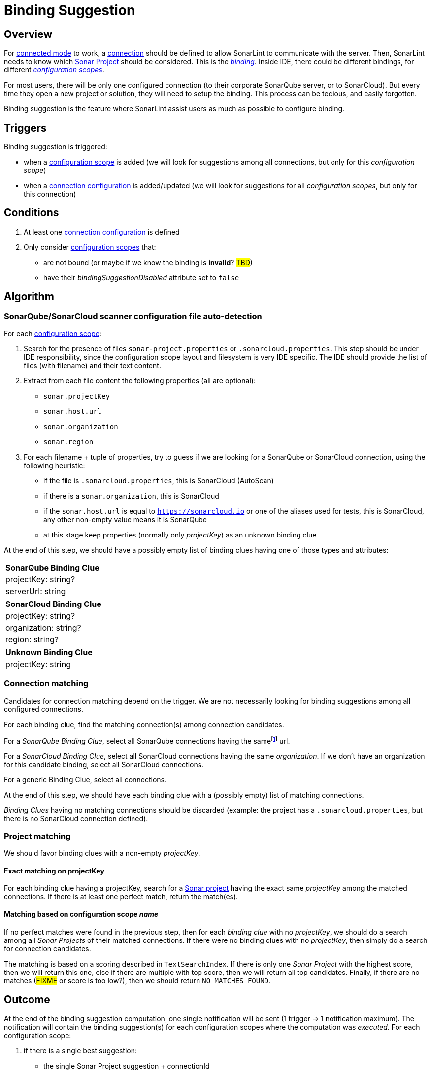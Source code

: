 [#binding_suggestion]
= Binding Suggestion

== Overview

For xref:../glossary.adoc#connected_mode[connected mode] to work, a xref:glossary.adoc#connection[connection] should be defined to allow SonarLint to communicate with the server. Then, SonarLint needs to know which xref:glossary.adoc#sonar_project[Sonar Project] should be considered. This is the xref:glossary.adoc#binding[_binding_]. Inside IDE, there could be different bindings, for different xref:glossary.adoc#configuration_scope[_configuration scopes_].

For most users, there will be only one configured connection (to their corporate SonarQube server, or to SonarCloud). But every time they open a new project or solution, they will need to setup the binding. This process can be tedious, and easily forgotten.

Binding suggestion is the feature where SonarLint assist users as much as possible to configure binding.

== Triggers

Binding suggestion is triggered:

* when a xref:../glossary.adoc#configuration_scope[configuration scope] is added (we will look for suggestions among all connections, but only for this _configuration scope_)
* when a xref:../glossary.adoc#connection_config[connection configuration] is added/updated (we will look for suggestions for all _configuration scopes_, but only for this connection)

== Conditions

1. At least one xref:../glossary.adoc#connection_config[connection configuration] is defined
2. Only consider xref:../glossary.adoc#configuration_scope[configuration scopes] that:
** are not bound (or maybe if we know the binding is **invalid**? #TBD#)
** have their _bindingSuggestionDisabled_ attribute set to `false`

== Algorithm

=== SonarQube/SonarCloud scanner configuration file auto-detection

For each xref:../glossary.adoc#configuration_scope[configuration scope]:

1. Search for the presence of files `sonar-project.properties` or `.sonarcloud.properties`. This step should be under IDE responsibility, since the configuration scope layout and filesystem is very IDE specific. The IDE should provide the list of files (with filename) and their text content.

2. Extract from each file content the following properties (all are optional):
- `sonar.projectKey`
- `sonar.host.url`
- `sonar.organization`
- `sonar.region`

3. For each filename + tuple of properties, try to guess if we are looking for a SonarQube or SonarCloud connection, using the following heuristic:
- if the file is `.sonarcloud.properties`, this is SonarCloud (AutoScan)
- if there is a `sonar.organization`, this is SonarCloud
- if the `sonar.host.url` is equal to `https://sonarcloud.io` or one of the aliases used for tests, this is SonarCloud, any other non-empty value means it is SonarQube
- at this stage keep properties (normally only _projectKey_) as an unknown binding clue

At the end of this step, we should have a possibly empty list of binding clues having one of those types and attributes:

[%autowidth,options="header"]
|=======
|SonarQube Binding Clue
|projectKey: string?
|serverUrl: string
|=======

[%autowidth,options="header"]
|=======
|SonarCloud Binding Clue
|projectKey: string?
|organization: string?
|region: string?
|=======

[%autowidth,options="header"]
|=======
|Unknown Binding Clue
|projectKey: string
|=======

=== Connection matching

Candidates for connection matching depend on the trigger. We are not necessarily looking for binding suggestions among all configured connections.

For each binding clue, find the matching connection(s) among connection candidates.

For a _SonarQube Binding Clue_, select all SonarQube connections having the samefootnote:[determining that two URLs are pointing to the same server is tricky, so here we do at best] url.

For a _SonarCloud Binding Clue_, select all SonarCloud connections having the same _organization_. If we don't have an organization for this candidate binding, select all SonarCloud connections.

For a generic Binding Clue, select all connections.

At the end of this step, we should have each binding clue with a (possibly empty) list of matching connections.

_Binding Clues_ having no matching connections should be discarded (example: the project has a `.sonarcloud.properties`, but there is no SonarCloud connection defined).

=== Project matching

We should favor binding clues with a non-empty _projectKey_.

==== Exact matching on projectKey

For each binding clue having a projectKey, search for a xref:../glossary.adoc#sonar_project[Sonar project] having the exact same _projectKey_ among the matched connections. If there is at least one perfect match, return the match(es).

==== Matching based on configuration scope _name_

If no perfect matches were found in the previous step, then for each _binding clue_ with no _projectKey_, we should do a search among all _Sonar Projects_ of their matched connections.
If there were no binding clues with no _projectKey_, then simply do a search for connection candidates.

The matching is based on a scoring described in `TextSearchIndex`. If there is only one _Sonar Project_ with the highest score, then we will return this one, else if there are multiple with top score, then we will return all top candidates. Finally, if there are no matches (#FIXME# or score is too low?), then we should return `NO_MATCHES_FOUND`.


== Outcome

At the end of the binding suggestion computation, one single notification will be sent (1 trigger -> 1 notification maximum). The notification will contain the
binding suggestion(s) for each configuration scopes where the computation was _executed_. For each configuration scope:

1. if there is a single best suggestion:
- the single Sonar Project suggestion + connectionId

2. if there are multiple best suggestions (and less than a threshold #TBD#):
- the list of (Sonar Project suggestions + connectionIds)

3. if there are no suggestions
- empty suggestion list (to indicate to clients that binding suggestion was attempted but could not find good results, and client should usually forward users to manual binding)

Configuration scopes that have been skipped from binding suggestion at any time in the previously described algorithm will not be listed in the notification.

[#do_not_ask_again]
== Do not ask again

It is the responsibility of the IDE to offer the "Do not ask again" option in the binding suggestion notification, and it should be remembered for this configuration scope in IDE settings. When the client synchronize _configuration scopes_ with the backend, the attribute _bindingSuggestionDisabled_ will be set accordingly.

